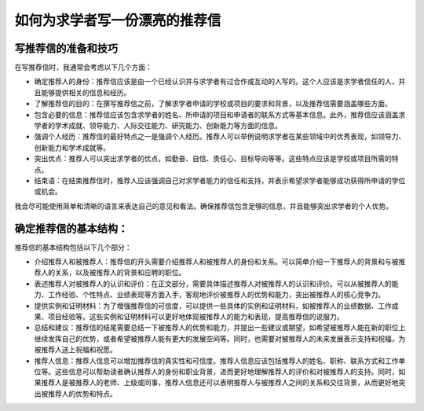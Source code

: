 如何为求学者写一份漂亮的推荐信
==========

写推荐信的准备和技巧
------

在写推荐信时，我通常会考虑以下几个方面：

- 确定推荐人的身份：推荐信应该是由一个已经认识并与求学者有过合作或互动的人写的。这个人应该是求学者信任的人，并且能够提供相关的信息和经历。

- 了解推荐信的目的：在撰写推荐信之前，了解求学者申请的学校或项目的要求和背景，以及推荐信需要涵盖哪些方面。

- 包含必要的信息：推荐信应该包含求学者的姓名、所申请的项目和申请者的联系方式等基本信息。此外，推荐信应该涵盖求学者的学术成就、领导能力、人际交往能力、研究能力、创新能力等方面的信息。

- 强调个人经历：推荐信的最好特点之一是强调个人经历。推荐人可以举例说明求学者在某些领域中的优秀表现，如领导力、创新能力和学术成就等。

- 突出优点：推荐人可以突出求学者的优点，如勤奋、自信、责任心、目标导向等等。这些特点应该是学校或项目所需的特点。

- 结束语：在结束推荐信时，推荐人应该强调自己对求学者能力的信任和支持，并表示希望求学者能够成功获得所申请的学位或机会。

我会尽可能使用简单和清晰的语言来表达自己的意见和看法。确保推荐信包含足够的信息，并且能够突出求学者的个人优势。

确定推荐信的基本结构：
------
推荐信的基本结构包括以下几个部分：

- 介绍推荐人和被推荐人：推荐信的开头需要介绍推荐人和被推荐人的身份和关系。可以简单介绍一下推荐人的背景和与被推荐人的关系，以及被推荐人的背景和应聘的职位。

- 表述推荐人对被推荐人的认识和评价：在正文部分，需要具体描述推荐人对被推荐人的认识和评价。可以从被推荐人的能力、工作经验、个性特点、业绩表现等方面入手，客观地评价被推荐人的优势和能力，突出被推荐人的核心竞争力。

- 提供实例和证明材料：为了增强推荐信的可信度，可以提供一些具体的实例和证明材料，如被推荐人的业绩数据、工作成果、项目经验等。这些实例和证明材料可以更好地体现被推荐人的能力和表现，提高推荐信的说服力。

- 总结和建议：推荐信的结尾需要总结一下被推荐人的优势和能力，并提出一些建议或期望，如希望被推荐人能在新的职位上继续发挥自己的优势，或者希望被推荐人能有更大的发展空间等。同时，也需要对被推荐人的未来发展表示支持和祝福，为被推荐人送上祝福和祝愿。

- 推荐人信息：推荐人信息可以增加推荐信的真实性和可信度。推荐人信息应该包括推荐人的姓名、职称、联系方式和工作单位等。这些信息可以帮助读者确认推荐人的身份和职业背景，进而更好地理解推荐人的评价和对被推荐人的支持。同时，如果推荐人是被推荐人的老师、上级或同事，推荐人信息还可以表明推荐人与被推荐人之间的关系和交往背景，从而更好地突出被推荐人的优势和特点。
